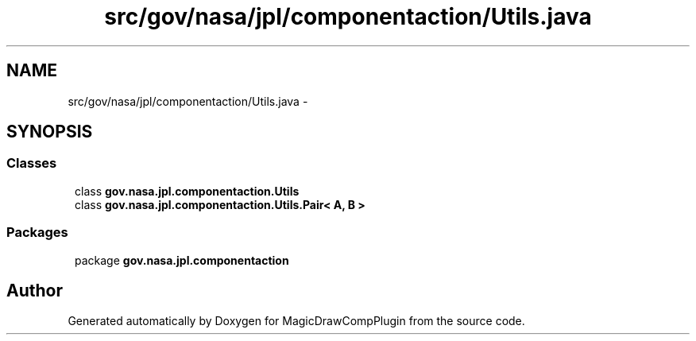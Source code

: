 .TH "src/gov/nasa/jpl/componentaction/Utils.java" 3 "Tue Aug 9 2016" "Version 4.3" "MagicDrawCompPlugin" \" -*- nroff -*-
.ad 
.nh
.SH NAME
src/gov/nasa/jpl/componentaction/Utils.java \- 
.SH SYNOPSIS
.br
.PP
.SS "Classes"

.in +1
.ti -1
.RI "class \fBgov\&.nasa\&.jpl\&.componentaction\&.Utils\fP"
.br
.ti -1
.RI "class \fBgov\&.nasa\&.jpl\&.componentaction\&.Utils\&.Pair< A, B >\fP"
.br
.in -1
.SS "Packages"

.in +1
.ti -1
.RI "package \fBgov\&.nasa\&.jpl\&.componentaction\fP"
.br
.in -1
.SH "Author"
.PP 
Generated automatically by Doxygen for MagicDrawCompPlugin from the source code\&.
